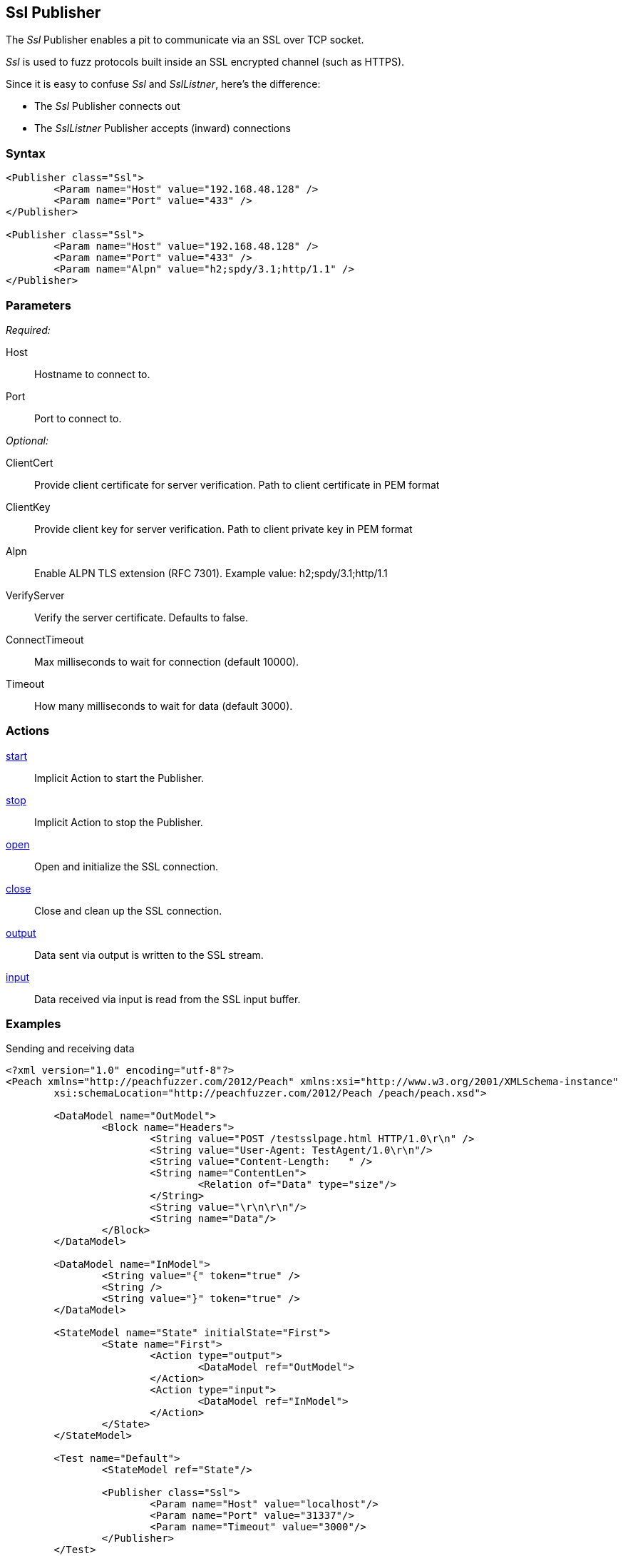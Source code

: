 <<<
[[Publishers_Ssl]]
== Ssl Publisher

The _Ssl_ Publisher enables a pit to communicate via an SSL over TCP socket.

_Ssl_ is used to fuzz protocols built inside an SSL encrypted channel (such as HTTPS).

Since it is easy to confuse _Ssl_ and _SslListner_, here's the difference:

* The _Ssl_ Publisher connects out
* The _SslListner_ Publisher accepts (inward) connections

=== Syntax

[source,xml]
----
<Publisher class="Ssl">
	<Param name="Host" value="192.168.48.128" />
	<Param name="Port" value="433" />
</Publisher>

<Publisher class="Ssl">
	<Param name="Host" value="192.168.48.128" />
	<Param name="Port" value="433" />
	<Param name="Alpn" value="h2;spdy/3.1;http/1.1" />
</Publisher>
----

=== Parameters

_Required:_

Host:: Hostname to connect to.
Port:: Port to connect to.

_Optional:_

ClientCert::
    Provide client certificate for server verification.
    Path to client certificate in PEM format
    
ClientKey::
    Provide client key for server verification.
    Path to client private key in PEM format

Alpn::
    Enable ALPN TLS extension (RFC 7301).
    Example value: +h2;spdy/3.1;http/1.1+

VerifyServer::
    Verify the server certificate. Defaults to false.

ConnectTimeout::
    Max milliseconds to wait for connection (default 10000).
    
Timeout::
    How many milliseconds to wait for data (default 3000).

=== Actions

xref:Action_start[start]:: Implicit Action to start the Publisher.
xref:Action_stop[stop]:: Implicit Action to stop the Publisher.
xref:Action_open[open]:: Open and initialize the SSL connection.
xref:Action_close[close]:: Close and clean up the SSL connection.
xref:Action_output[output]:: Data sent via output is written to the SSL stream.
xref:Action_input[input]:: Data received via input is read from the SSL input buffer.

=== Examples

.Sending and receiving data
[source,xml]
----
<?xml version="1.0" encoding="utf-8"?>
<Peach xmlns="http://peachfuzzer.com/2012/Peach" xmlns:xsi="http://www.w3.org/2001/XMLSchema-instance"
	xsi:schemaLocation="http://peachfuzzer.com/2012/Peach /peach/peach.xsd">

	<DataModel name="OutModel">
		<Block name="Headers">
			<String value="POST /testsslpage.html HTTP/1.0\r\n" />
			<String value="User-Agent: TestAgent/1.0\r\n"/>
			<String value="Content-Length:   " /> 
			<String name="ContentLen">
				<Relation of="Data" type="size"/> 
			</String>
			<String value="\r\n\r\n"/>     
			<String name="Data"/> 
		</Block>	
	</DataModel>

	<DataModel name="InModel">
		<String value="{" token="true" />
		<String />
		<String value="}" token="true" />
	</DataModel>

	<StateModel name="State" initialState="First">
		<State name="First">
			<Action type="output">
				<DataModel ref="OutModel">
			</Action>
			<Action type="input">
				<DataModel ref="InModel">
			</Action>
		</State>
	</StateModel>

	<Test name="Default">
		<StateModel ref="State"/>
    
		<Publisher class="Ssl">
			<Param name="Host" value="localhost"/>
			<Param name="Port" value="31337"/>
			<Param name="Timeout" value="3000"/>
		</Publisher>
	</Test>
</Peach>
----

